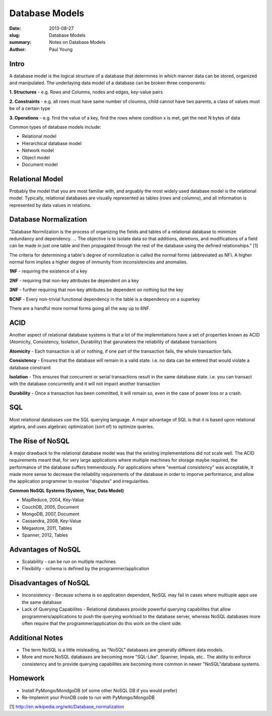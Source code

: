Database Models
###############

:date: 2013-08-27
:slug: Database Models
:summary: Notes on Database Models
:author: Paul Young

Intro
------

A database model is the logical structure of a database that determines in which manner data can be stored, organized and manipulated.  The underlaying data model of a database can be broken three components:

**1. Structures**
- e.g. Rows and Columns, nodes and edges, key-value pairs

**2. Constraints**
- e.g. all rows must have same number of cloumns, child cannot have two parents, a class of values must be of a certain type

**3. Operations**
- e.g. find the value of a key, find the rows where condition x is met, get the next N bytes of data

Common types of database models include:

- Relational model
- Hierarchical database model
- Network model
- Object model
- Document model

Relational Model
----------------
Probably the model that you are most familiar with, and arguably the most widely used database model is the relational model.  Typically, relational databases are visually represented as tables (rows and columns), and all information is represented by data values in relations.

Database Normalization
----------------------
"Database Normilzation is the process of organizing the fields and tables of a relational database to minimize redundancy and dependency. ... The objective is to isolate data so that additions, deletions, and modifications of a field can be made in just one table and then propagated through the rest of the database using the defined relationships." [1]

The criteria for determining a table's degree of normilization is called the normal forms (abbreviated as NF). A higher normal form implies a higher degree of immunity from inconsistencies and anomalies.

**1NF**
- requiring the existence of a key

**2NF**
- requiring that non-key attributes be dependent on a key

**3NF**
- further requiring that non-key attributes be dependent on nothing but the key

**BCNF**
- Every non-trivial functional dependency in the table is a dependency on a superkey

There are a handful more normal forms going all the way up to 6NF.

ACID
----
Another aspect of relational database systems is that a lot of the implemntations have a set of properties known as ACID (Atomicity, Consistency, Isolation, Durability) that garunatees the reliability of database transactions

**Atomicity**
- Each transaction is all or nothing, if one part of the transaction fails, the whole transaction fails.

**Consistency**
- Ensures that the database will remain in a valid state. i.e. no data can be entered that would violate a database constraint

**Isolation**
- This ensures that concurrent or serial transactions result in the same database state.  i.e. you can transact with the database concurrently and it will not impact another transaction

**Durability**
- Once a transaction has been committed, it will remain so, even in the case of power loss or a crash.

SQL
---
Most relational databases use the SQL querying language.  A major advantage of SQL is that it is based upon relational algebra, and uses algebraic optimization (sort of) to optimize queries.

The Rise of NoSQL
-----------------
A major drawback to the relational database model was that the existing implementations did not scale well.  The ACID requirements meant that, for very large applications where multiple machines for storage maybe required, the performance of the database suffers tremendously.  For applications where "eventual consistency" was acceptable, it made more sense to decrease the reliability requirements of the database in order to imporve performance, and allow the application programmer to resolve "disputes" and irregularities.

**Common NoSQL Systems (System, Year, Data Model)**

- MapReduce, 2004, Key-Value
- CouchDB, 2005, Document
- MongoDB, 2007, Document
- Cassandra, 2008, Key-Value
- Megastore, 2011, Tables
- Spanner, 2012, Tables

Advantages of NoSQL
-------------------
- Scalability - can be run on multiple machines
- Flexibilily - schema is defined by the programmer/application
 
Disadvantages of NoSQL
----------------------
- Inconsistency - Because schema is so application dependent, NoSQL may fail in cases where multiuple apps use the same database
- Lack of Querying Capabilites - Relational databases provide powerful querying capabilites that allow programmers/applications to push the querying workload to the database server, whereas NoSQL databases more often require that the programmer/application do this work on the client side.
 
Additional Notes
----------------
- The term NoSQL is a little misleading, as "NoSQL" databases are generally different data models.
- More and more NoSQL databases are becoming more "SQL-Like".  Spanner, Impala, etc.. The ability to enforce consistency and to provide querying capabilites are becoming more common in newer "NoSQL"database systems.
 
Homework
--------
- Install PyMongo/MondgoDB (of some other NoSQL DB if you would prefer)
- Re-Implemnt your PronDB code to run with PyMongo/MongoDB


[1] http://en.wikipedia.org/wiki/Database_normalization


